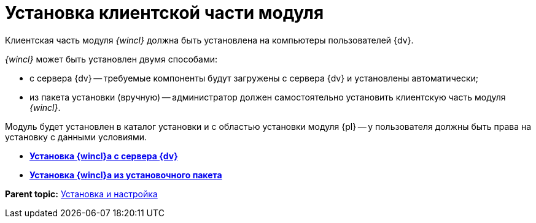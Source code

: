 = Установка клиентской части модуля

Клиентская часть модуля _{wincl}_ должна быть установлена на компьютеры пользователей {dv}.

_{wincl}_ может быть установлен двумя способами:

* с сервера {dv} -- требуемые компоненты будут загружены с сервера {dv} и установлены автоматически;
* из пакета установки (вручную) -- администратор должен самостоятельно установить клиентскую часть модуля _{wincl}_.

Модуль будет установлен в каталог установки и с областью установки модуля {pl} -- у пользователя должны быть права на установку с данными условиями.

* *xref:../topics/Install_client_fromserver.adoc[Установка {wincl}а с сервера {dv}]* +
* *xref:../topics/Install_client_frommsi.adoc[Установка {wincl}а из установочного пакета]* +

*Parent topic:* xref:../topics/Install_and_configuration.adoc[Установка и настройка]
